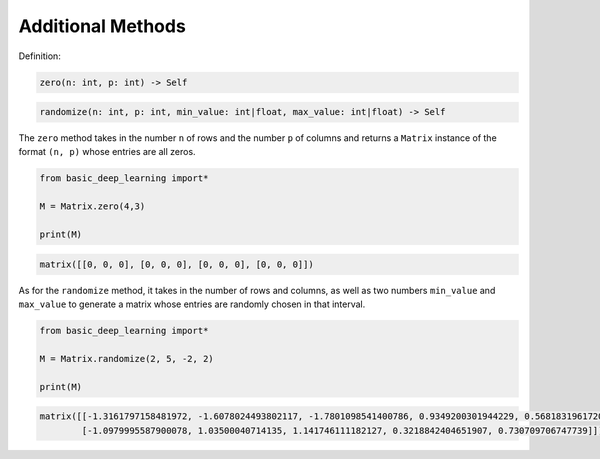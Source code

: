 Additional Methods
------------------

Definition:

.. code-block:: python

    zero(n: int, p: int) -> Self

.. code-block:: python

    randomize(n: int, p: int, min_value: int|float, max_value: int|float) -> Self

The ``zero`` method takes in the number  ``n`` of rows and the number 
``p`` of columns and returns a ``Matrix`` instance of the format 
``(n, p)`` whose entries are all zeros.

.. code-block:: python

    from basic_deep_learning import*

    M = Matrix.zero(4,3)

    print(M)

.. code-block:: bash

    matrix([[0, 0, 0], [0, 0, 0], [0, 0, 0], [0, 0, 0]])

As for the ``randomize`` method, it takes in 
the number of rows and columns, as well as two numbers
``min_value`` and ``max_value`` to generate a matrix 
whose entries are randomly chosen in that interval.

.. code-block:: python

    from basic_deep_learning import*

    M = Matrix.randomize(2, 5, -2, 2)

    print(M)

.. code-block:: bash

    matrix([[-1.3161797158481972, -1.6078024493802117, -1.7801098541400786, 0.9349200301944229, 0.5681831961720363],
            [-1.0979995587900078, 1.03500040714135, 1.141746111182127, 0.3218842404651907, 0.730709706747739]])

